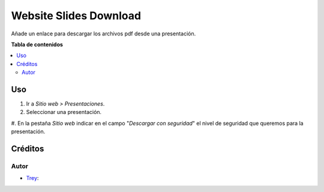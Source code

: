 =======================
Website Slides Download
=======================

.. |badge1| image:: https://img.shields.io/badge/licence-AGPL--3-blue.png
    :target: http://www.gnu.org/licenses/agpl-3.0-standalone.html
    :alt: License: AGPL-3

|badge1|

Añade un enlace para descargar los archivos pdf desde una presentación.

**Tabla de contenidos**

.. contents::
   :local:

Uso
===

#. Ir a *Sitio web > Presentaciones*.
#. Seleccionar una presentación.
#. En la pestaña *Sitio web* indicar en el campo "*Descargar con seguridad*" el
nivel de seguridad que queremos para la presentación.

Créditos
========

Autor
~~~~~

* `Trey <https://www.trey.es>`__:
